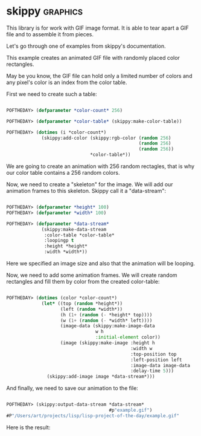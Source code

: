 * skippy :graphics:

This library is for work with GIF image format. It is able to tear apart
a GIF file and to assemble it from pieces.

Let's go through one of examples from skippy's documentation.

This example creates an animated GIF file with randomly placed color rectangles.

May be you know, the GIF file can hold only a limited number of colors
and any pixel's color is an index from the color table.

First we need to create such a table:

#+BEGIN_SRC lisp

POFTHEDAY> (defparameter *color-count* 256)

POFTHEDAY> (defparameter *color-table* (skippy:make-color-table))

POFTHEDAY> (dotimes (i *color-count*)
             (skippy:add-color (skippy:rgb-color (random 256)
                                                 (random 256)
                                                 (random 256))
                               *color-table*))

#+END_SRC

We  are going to create an animation with 256 random rectagles, that is
why our color table contains a 256 random colors.

Now, we need to create a "skeleton" for the image. We will add our
animation frames to this skeleton. Skippy call it a "data-stream":

#+BEGIN_SRC lisp

POFTHEDAY> (defparameter *height* 100)
POFTHEDAY> (defparameter *width* 100)

POFTHEDAY> (defparameter *data-stream*
             (skippy:make-data-stream
              :color-table *color-table*
              :loopingp t
              :height *height*
              :width *width*))

#+END_SRC

Here we specified an image size and also that the animation will be looping.

Now, we need to add some animation frames. We will create random
rectangles and fill them by color from the created color-table:

#+BEGIN_SRC lisp

POFTHEDAY> (dotimes (color *color-count*)
             (let* ((top (random *height*))
                    (left (random *width*))
                    (h (1+ (random (- *height* top))))
                    (w (1+ (random (- *width* left))))
                    (image-data (skippy:make-image-data
                                 w h
                                 :initial-element color))
                    (image (skippy:make-image :height h
                                              :width w 
                                              :top-position top
                                              :left-position left
                                              :image-data image-data
                                              :delay-time 5)))
               (skippy:add-image image *data-stream*)))

#+END_SRC

And finally, we need to save our animation to the file:

#+BEGIN_SRC lisp

POFTHEDAY> (skippy:output-data-stream *data-stream*
                                      #p"example.gif")
#P"/Users/art/projects/lisp/lisp-project-of-the-day/example.gif"

#+END_SRC

Here is the result:

[[../../media/0029/example.gif]]
